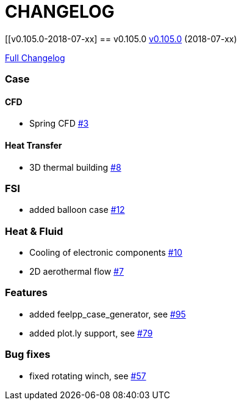 // -*- mode: adoc -*-
= CHANGELOG

:toc: left
:toc-title: Releases
:toclevels: 2
:uri-issue: https://github.com/feelpp/toolbox/issues
:uri-pull: https://github.com/feelpp/toolbox/pull

[[v0.105.0-2018-07-xx]
== v0.105.0
https://github.com/feelpp/feelpp/tree/v0.105.0[v0.105.0] (2018-07-xx)

https://github.com/feelpp/feelpp/compare/v0.104.0...v0.105.0[Full Changelog]

=== Case

==== CFD

* Spring CFD {uri-issue}/3[#3]

==== Heat Transfer

* 3D thermal building {uri-issue}/8[#8]

=== FSI

* added balloon case {uri-issue}/12[#12]

=== Heat & Fluid

* Cooling of electronic components {uri-issue}/10[#10]
* 2D aerothermal flow {uri-issue}/7[#7]


=== Features


* added feelpp_case_generator, see {uri-issue}/95[#95]
* added plot.ly support, see {uri-issue}/79[#79]

=== Bug fixes

* fixed rotating winch, see {uri-issue}/57[#57]
